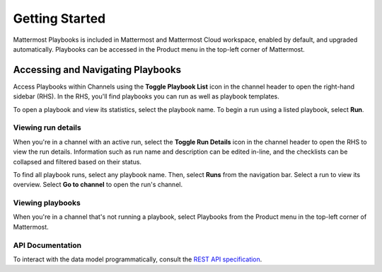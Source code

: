 Getting Started 
===============

Mattermost Playbooks is included in Mattermost and Mattermost Cloud workspace, enabled by default, and upgraded automatically. Playbooks can be accessed in the Product menu in the top-left corner of Mattermost.

Accessing and Navigating Playbooks
----------------------------------

Access Playbooks within Channels using the **Toggle Playbook List** icon in the channel header to open the right-hand sidebar (RHS). In the RHS, you'll find playbooks you can run as well as playbook templates.

To open a playbook and view its statistics, select the playbook name. To begin a run using a listed playbook, select **Run**.

Viewing run details
~~~~~~~~~~~~~~~~~~~

When you're in a channel with an active run, select the **Toggle Run Details** icon in the channel header to open the RHS to view the run details. Information such as run name and description can be edited in-line, and the checklists can be collapsed and filtered based on their status.

To find all playbook runs, select any playbook name. Then, select **Runs** from the navigation bar. Select a run to view its overview. Select **Go to channel** to open the run's channel.

Viewing playbooks 
~~~~~~~~~~~~~~~~~

When you're in a channel that's not running a playbook, select Playbooks from the Product menu in the top-left corner of Mattermost.

API Documentation
~~~~~~~~~~~~~~~~~~

To interact with the data model programmatically, consult the `REST API specification <https://github.com/mattermost/mattermost-plugin-incident-collaboration/blob/master/server/api/api.yaml>`_.
